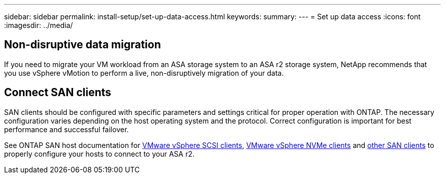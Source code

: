 ---
sidebar: sidebar
permalink: install-setup/set-up-data-access.html
keywords: 
summary:  
---
= Set up data access
:icons: font
:imagesdir: ../media/

[.lead]


== Non-disruptive data migration

If you need to migrate your VM workload from an ASA storage system to an ASA r2 storage system, NetApp recommends that you use vSphere vMotion to perform a live, non-disruptively migration of your data. 

== Connect SAN clients

SAN clients should be configured with specific parameters and settings critical for proper operation with ONTAP. The necessary configuration varies depending on the host operating system and the protocol. Correct configuration is important for best performance and successful failover.  

See ONTAP SAN host documentation for link:https://docs.netapp.com/us-en/ontap-sanhost/hu_vsphere_8.html[VMware vSphere SCSI clients], link:https://docs.netapp.com/us-en/ontap-sanhost/nvme_esxi_8.html[VMware vSphere NVMe clients] and link:https://docs.netapp.com/us-en/ontap-sanhost/overview.html[other SAN clients] to properly configure your hosts to connect to your ASA r2.